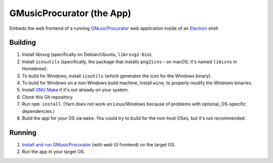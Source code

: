 ==========================
GMusicProcurator (the App)
==========================

.. image:: https://travis-ci.org/malept/gmusicprocurator-app.svg?branch=master
    :target: https://travis-ci.org/malept/gmusicprocurator-app

Embeds the web frontend of a running GMusicProcurator_ web application inside
of an Electron_ shell.

.. _GMusicProcurator: https://gmusicprocurator.readthedocs.org/
.. _Electron: http://electron.atom.io/

Building
--------

1. Install librsvg (specifically on Debian/Ubuntu, ``librsvg2-bin``).
2. Install ``icnsutils`` (specifically, the package that installs ``png2icns``
   - on macOS, it's named ``libicns`` in Homebrew).
3. To build for Windows, install ``icoutils`` (which generates the icon for the
   Windows binary).
4. To build for Windows on a non-Windows build machine, install ``wine``, to
   properly modify the Windows binaries.
5. Install `GNU Make`_ if it's not already on your system.
6. Clone this Git repository.
7. Run ``npm install``. (Yarn does not work on Linux/Windows because of problems
   with optional, OS-specific dependencies.)
8. Build the app for your OS via ``make``. You could try to build for the
   non-host OSes, but it's not recommended.

Running
-------

1. `Install and run GMusicProcurator`_ (with web UI frontend) on the target OS.
2. Run the app in your target OS.

.. _Install and run GMusicProcurator:
    https://gmusicprocurator.readthedocs.org/en/latest/install.html
.. _GNU Make: https://www.gnu.org/software/make/
